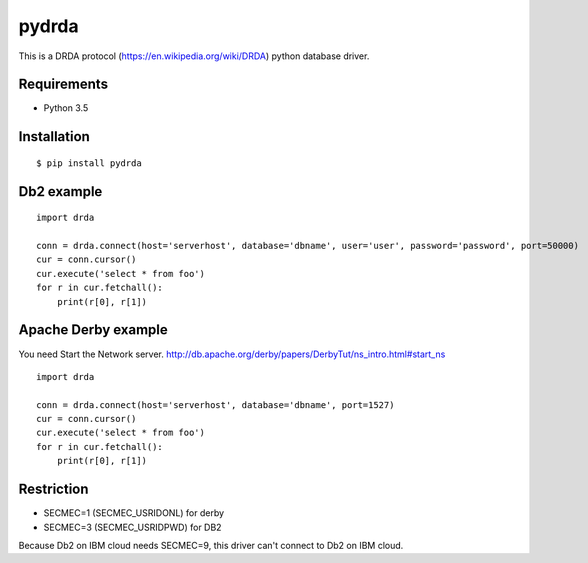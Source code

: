 =============
pydrda
=============

This is a DRDA protocol (https://en.wikipedia.org/wiki/DRDA) python database driver.

Requirements
=============

- Python 3.5


Installation
=============

::

    $ pip install pydrda


Db2 example
======================

::

   import drda

   conn = drda.connect(host='serverhost', database='dbname', user='user', password='password', port=50000)
   cur = conn.cursor()
   cur.execute('select * from foo')
   for r in cur.fetchall():
       print(r[0], r[1])


Apache Derby example
======================

You need Start the Network server. http://db.apache.org/derby/papers/DerbyTut/ns_intro.html#start_ns
::

   import drda

   conn = drda.connect(host='serverhost', database='dbname', port=1527)
   cur = conn.cursor()
   cur.execute('select * from foo')
   for r in cur.fetchall():
       print(r[0], r[1])


Restriction
======================

- SECMEC=1 (SECMEC_USRIDONL) for derby
- SECMEC=3 (SECMEC_USRIDPWD) for DB2

Because Db2 on IBM cloud needs SECMEC=9, this driver can't connect to Db2 on IBM cloud.

